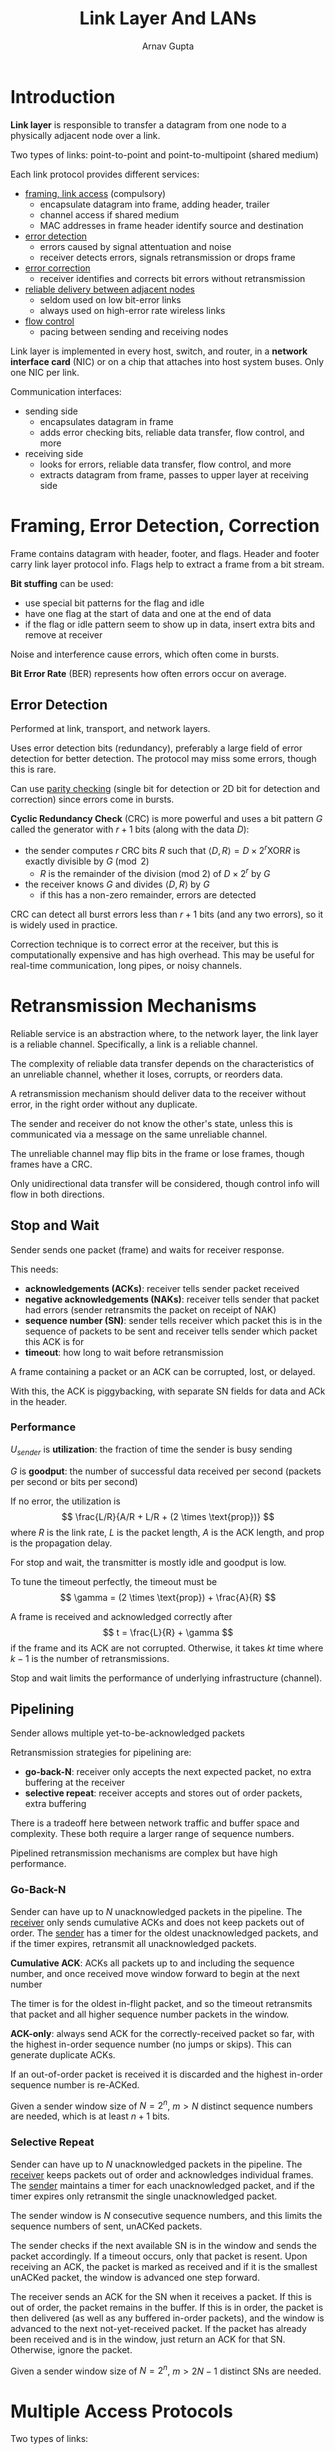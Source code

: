 #+title: Link Layer And LANs
#+author: Arnav Gupta
#+LATEX_HEADER: \usepackage{parskip,darkmode}
#+LATEX_HEADER: \enabledarkmode
#+HTML_HEAD: <link rel="stylesheet" type="text/css" href="src/latex.css" />

* Introduction
*Link layer* is responsible to transfer a datagram from one node to a physically adjacent node over
a link.

Two types of links: point-to-point and point-to-multipoint (shared medium)

Each link protocol provides different services:
- _framing, link access_ (compulsory)
  - encapsulate datagram into frame, adding header, trailer
  - channel access if shared medium
  - MAC addresses in frame header identify source and destination
- _error detection_
  - errors caused by signal attentuation and noise
  - receiver detects errors, signals retransmission or drops frame
- _error correction_
  - receiver identifies and corrects bit errors without retransmission
- _reliable delivery between adjacent nodes_
  - seldom used on low bit-error links
  - always used on high-error rate wireless links
- _flow control_
  - pacing between sending and receiving nodes

Link layer is implemented in every host, switch, and router, in a *network interface card* (NIC) or
on a chip that attaches into host system buses.
Only one NIC per link.

Communication interfaces:
- sending side
  - encapsulates datagram in frame
  - adds error checking bits, reliable data transfer, flow control, and more
- receiving side
  - looks for errors, reliable data transfer, flow control, and more
  - extracts datagram from frame, passes to upper layer at receiving side

* Framing, Error Detection, Correction
Frame contains datagram with header, footer, and flags.
Header and footer carry link layer protocol info.
Flags help to extract a frame from a bit stream.

*Bit stuffing* can be used:
- use special bit patterns for the flag and idle
- have one flag at the start of data and one at the end of data
- if the flag or idle pattern seem to show up in data, insert extra bits and remove at receiver

Noise and interference cause errors, which often come in bursts.

*Bit Error Rate* (BER) represents how often errors occur on average.

** Error Detection
Performed at link, transport, and network layers.

Uses error detection bits (redundancy), preferably a large field of error detection for better detection.
The protocol may miss some errors, though this is rare.

Can use _parity checking_ (single bit for detection or 2D bit for detection and correction)
since errors come in bursts.

*Cyclic Redundancy Check* (CRC) is more powerful and uses a bit pattern $G$ called the generator
with $r+1$ bits (along with the data $D$):
- the sender computes $r$ CRC bits $R$ such that $\left< D, R \right> = D \times 2^{r} \text{XOR} R$
  is exactly divisible by $G \pmod{2}$
  - $R$ is the remainder of the division (mod 2) of $D \times 2^{r}$ by $G$
- the receiver knows $G$ and divides $\left< D, R \right>$ by $G$
  - if this has a non-zero remainder, errors are detected

CRC can detect all burst errors less than $r + 1$ bits (and any two errors), so it is widely used
in practice.

Correction technique is to correct error at the receiver, but this is computationally expensive and has
high overhead.
This may be useful for real-time communication, long pipes, or noisy channels.

* Retransmission Mechanisms
Reliable service is an abstraction where, to the network layer, the link layer is a reliable channel.
Specifically, a link is a reliable channel.

The complexity of reliable data transfer depends on the characteristics of an unreliable channel, whether
it loses, corrupts, or reorders data.

A retransmission mechanism should deliver data to the receiver without error, in the right order without
any duplicate.

The sender and receiver do not know the other's state, unless this is communicated via a message on the
same unreliable channel.

The unreliable channel may flip bits in the frame or lose frames, though frames have a CRC.

Only unidirectional data transfer will be considered, though control info will flow in both directions.

** Stop and Wait
Sender sends one packet (frame) and waits for receiver response.

This needs:
- *acknowledgements (ACKs)*: receiver tells sender packet received
- *negative acknowledgements (NAKs)*: receiver tells sender that packet had errors (sender retransmits
  the packet on receipt of NAK)
- *sequence number (SN)*: sender tells receiver which packet this is in the sequence of packets to be sent
  and receiver tells sender which packet this ACK is for
- *timeout*: how long to wait before retransmission

A frame containing a packet or an ACK can be corrupted, lost, or delayed.

With this, the ACK is piggybacking, with separate SN fields for data and ACk in the header.

*** Performance
$U_{sender}$ is *utilization*: the fraction of time the sender is busy sending

$G$ is *goodput*: the number of successful data received per second (packets per second or bits per second)

If no error, the utilization is
$$ \frac{L/R}{A/R + L/R + (2 \times \text{prop})} $$
where $R$ is the link rate, $L$ is the packet length, $A$ is the ACK length, and $\text{prop}$ is the
propagation delay.

For stop and wait, the transmitter is mostly idle and goodput is low.

To tune the timeout perfectly, the timeout must be
$$ \gamma = (2 \times \text{prop}) + \frac{A}{R} $$

A frame is received and acknowledged correctly after
$$ t = \frac{L}{R} + \gamma $$
if the frame and its ACK are not corrupted. Otherwise, it takes $kt$ time where $k-1$ is the number
of retransmissions.

Stop and wait limits the performance of underlying infrastructure (channel).

** Pipelining
Sender allows multiple yet-to-be-acknowledged packets

Retransmission strategies for pipelining are:
- *go-back-N*: receiver only accepts the next expected packet, no extra buffering at the receiver
- *selective repeat*: receiver accepts and stores out of order packets, extra buffering

There is a tradeoff here between network traffic and buffer space and complexity.
These both require a larger range of sequence numbers.

Pipelined retransmission mechanisms are complex but have high performance.

*** Go-Back-N
Sender can have up to $N$ unacknowledged packets in the pipeline.
The _receiver_ only sends cumulative ACKs and does not keep packets out of order.
The _sender_ has a timer for the oldest unacknowledged packets, and if the timer expires,
retransmit all unacknowledged packets.

*Cumulative ACK*: ACKs all packets up to and including the sequence number, and once received
move window forward to begin at the next number

The timer is for the oldest in-flight packet, and so the timeout retransmits that packet and all
higher sequence number packets in the window.

*ACK-only*: always send ACK for the correctly-received packet so far, with the highest in-order
sequence number (no jumps or skips).
This can generate duplicate ACKs.

If an out-of-order packet is received it is discarded and the highest in-order sequence number is
re-ACKed.

Given a sender window size of $N = 2^{n}$, $m>N$ distinct sequence numbers are needed,
which is at least $n+1$ bits.

*** Selective Repeat
Sender can have up to $N$ unacknowledged packets in the pipeline.
The _receiver_ keeps packets out of order and acknowledges individual frames.
The _sender_ maintains a timer for each unacknowledged packet, and if the timer expires only
retransmit the single unacknowledged packet.

The sender window is $N$ consecutive sequence numbers, and this limits the sequence numbers of
sent, unACKed packets.

The sender checks if the next available SN is in the window and sends the packet accordingly.
If a timeout occurs, only that packet is resent.
Upon receiving an ACK, the packet is marked as received and if it is the smallest unACKed packet,
the window is advanced one step forward.

The receiver sends an ACK for the SN when it receives a packet.
If this is out of order, the packet remains in the buffer.
If this is in order, the packet is then delivered (as well as any buffered in-order packets),
and the window is advanced to the next not-yet-received packet.
If the packet has already been received and is in the window, just return an ACK for that SN.
Otherwise, ignore the packet.

Given a sender window size of $N = 2^{n}$, $m > 2N-1$ distinct SNs are needed.

* Multiple Access Protocols
Two types of links:
- *point-to-point*: between Ethernet switch and host or fiber between routers
- *broadcast (shared wire or medium)*
  - old-fashioned Ethernet
  - cable-based access networks
  - wireless LAN, cellular, satellite

*Multiple Access Mechanism*:
- distributed algorithm that determines how nodes share a channel
- communication about channel sharing must use the same channel as well

Multiple access mechanisms use a single shared broadcast channel, which can cause *collisions* if a
node received 2+ signals at the same time.

The ideal (nonexistent) multiple access mechanism:
- _given_: a multipoint link of rate $R$ bps
- _desiderata_:
  - when a single node wants to transmit, it can send at rate $R$
  - when $M$ nodes want to transmit, each can send at average rate $R/M$
  - fully decentralized
    - no special node to coordinate transmissions
    - no synchronization of clocks, slots
  - simple

Two broad classes of MAC mechanisms:
- scheduling via a control node (*centralized*)
- *random access*: allow collisions and recover
  - when a node has a packet to send, it transmits at full channel data rate $R$, so no coordination
  - protocols specify:
    - degree of politeness
    - how to detect collisions
    - how to recover from collisions

** Scheduling Using Time Division Multiple Access
Time is divided into time slots and there is a repeating cycle.
The controller allocates time slots to stations.
When a station's frame occurs, it can broadcast.

** Scheduling Using Frequency Division Multiple Access
Channel spectrum is divided into frequency bands.
Each station can broadcast in their allocated frequency band.

** OFDMA
*Orthogonal Frequency-Division Multiple Access*: mix of TDMA and FDMA, each station has some frequency
band(s) and time band(s).

** Polling
Used before scheduling, but still used in Bluetooth.

Master invites nodes to transmit in turn.

Has polling overhead, latency, and single point of failure (master).

** Slotted ALOHA
Assume the following:
- all L2 frames are the same size
- time is divided into equally sized slots, where each is the time to transmit a single L2 frame
- nodes start to transmit at slot beginning and are synchronized
- if 2+ nodes transmit in a slot, all nodes detect collision before the next slot

When a node obtains a new frame, it transmit it until success:
- /if no collision/: the node can move onto the next frame (if it exists)
- /if collision/: node retransmits the frame in each subsequent slot with probability $p$ until success

Advantages:
- single active node continuously transmit at the full rate of the channel
- highly decentralized: only slots need to be synchronized
- simple

Disadvantages:
- collisions waste slots
- idle slots are likely
- nodes may be able to detect collision less than time to transmit packet
- must have clock synchronization

*Efficiency*: long-run fraction of successful slots

Max efficiency is $1/e = 0.37$, so at best, the channel is used for useful transmissions 37% of the time.

** Pure ALOHA
No synchronization so no slots.
When the frame arrives, transmit immediately.

Collision probability increases since the frame will collide with any frames sent before or after it
within the time it takes to send a single frame.

Max efficiency is 18%.

** Carrier Sense Multiple Access (CSMA)
Listen before transmit; if the channel is busy, defer transmission until it is free

Collisions can still occur since propagation delay means that two nodes may not hear transmissions
from the other started around the same time.

If a collision occurs, the entire packet transmission time was wasted.
This depends on the distance and propagation delay.

*** CSMA/CD
CSMA with collision detection:
- collisions are detected quickly
- upon collision, abort transmission

Collision detection is easier in wired LANs since signal strengths can be measured so that transmitted
and received signals can be compared.

Let $T_{p}$ be the maximum propagation delay and $T_{C}$ be time after which everyone is
aware of the collision.
The minimum frame size so that the first sender can detect that there is a collision is
$F_{min}/R > T_{C}$, where $R$ is the rate.

After aborting, the NIC enters *binary (exponential) backoff*, so it creates time-slots of 512 bit times.
After the collision $m$ for $m < 16$, the NIC chooses a random number between 0 and $2^{m} - 1$
and waits 512 times this number before retrying.
After collision 16, the NIC aborts sending the frame.

Consider a maximum propagation delay between 2 nodes of $T_{p}$ and transmission time for the max-size
frame $t_{trans}.
The efficiency is
$$ \frac{1}{1 + 5T_{p}/t_{trans}} $$

As $T_{p}$ goes to 0 and as $t_{trans}$ goes to $\infty$, the efficiency goes to 1.

Much better performance than ALOHA, and simple, cheap, and decentralized.

** Cable Access Network
Can use FDM, TDM, and random access.

Uses multiple downstream (broadcast) FDM channels (up to 1.6 Gbps/channel).
A single cable modem termination system transmits into channels.

Uses multiple upstream channels (up to 1 Gbps/channel) that use multiple access:
all users content for certain upstream mini time slots to send requests, others use time slots that
are assigned through a map.

* LANs
LANs are cheap, easy to install, and can be large.

Ancient LANs were a shared link. Modern LANs are many shared links connected by L2 switches.

** Addressing, ARP
*** MAC Address
Each interface on a LAN has a unique 48-bit MAC address.
This is usually burned into NIC ROM, but can also be set with software sometimes.

Allocation is administered by IEEE.
MAC flat address can move from one LAN to another, so it is portable.

The broadcast address is FF-FF-FF-FF-FF-FF.

MAC addresses are used locally to get frames from interface to another physically-connected interface.

*** Address Resolution Protocol (ARP)
Each node on a LAN has an ARP table that has:
- IP/MAC address mappings for some LAN nodes
- *TTL (time to live)* for each node, which is the time after which the address mapping will be
  forgotten

To get a MAC address, a node will broadcast an ARP query containing the related IP address
and another node will reply with the relevant MAC address.

*** Routing to Another Subnet
To send a datagram from $A$ to $B$ via router $R$, assuming:
- $A$ knows the IP address of $B$
- $A$ knows the IP address of $R$
- $A$ knows the MAC address of $R$

$A$ creates an IP datagram with IP source $A$ and destination $B$.
$A$ then creates a link-layer frame containing this datagram, with the MAC address of $R$ as the
frame's destination.

Upon receipt at $R$, $R$ repeats the same process to $B$.

** Ethernet
Standards define:
- network topology
- endpoint addressing scheme
- frame (packet) format
- media access mechanism
- physical layer aspects and wiring

Standards issued by IEEE, IETF, ITU, ISO, and W3C.

IEEE Project 802 focuses on L1 and L2, dividing L2 into /logical link control/ (LLC) and
/media access control/ (MAC).

Ethernet is the dominant wired LAN technology. It is simple, cheap, high speed and uses a single
chip to produce multiple speeds.

*Bus*: all nodes in the same collision domain

*Switched*: active link-layer 2 switch in center, with each spoke running a separate Ethernet protocol
(no collision)

The Ethernet frame structure involves encapsulating IP datagram in Ethernet frame with a preamble
(used to synchronize receiver and sender), destination address, source address, type (higher layer
protocol), data, and CRC (4 bytes).

Addresses are destination MAC addresses.

The minimum frame size is 64 bytes and maximum datagram size is 1500 bytes.

*Connectionless*: no handshaking between sending and receiving NICs

*Unreliable*: receiving NIC doesn't send ACKs or NAKs, so data in dropped frames can only be
recovered at higher levels

MAC protocol is unslotted CSMA/CD with binary backoff.

** Switches
Link-layer device that takes an active role by storing and forwarding Ethernet frames.

Switches examine incoming frame's MAC address, and selectively forwards frame to 1+ outgoing links
using CSMA/CD to access each link.

*Transparent*: hosts unaware of presence of switches

*Plug-and-play*: switches do not need to be configured

Hosts have dedicated, direct connection to switch which switches buffer packets.

The Ethernet protocol is used on each incoming link so there are no collisions (full duplex)
and each link is in its own collision domain.

Transmissions can occur simultaneously without collisions as long as there is no overlap
in the interfaces used.

Each switch has a *switch table* where each entry has:
- MAC address of host
- interface to reach host
- timestamp

The switch learns which hosts can be reached through which interfaces.
It learns the location of the sender from the incoming LAN segment and records the
sender/location pair in the switch table.

To learn the location of the destination, it sends a flood.

Self-learning switches can be connected together.

*** Switches vs Routers
Both are store and forward and have forwarding tables.

*Router*: network-layer device (examine network-layer headers)

*Switch*: link-layer device (examine link-layer headers)

Routers compute tables using routing algorithms and IP addresses.
Switches learn forwarding table through flooding, learning, and
MAC addresses.
